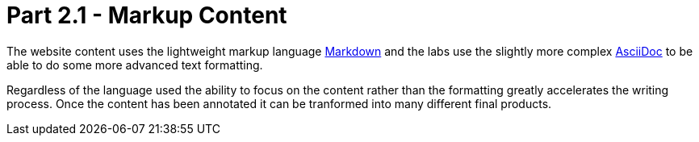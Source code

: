 = Part 2.1 - Markup Content

The website content uses the lightweight markup language https://en.wikipedia.org/wiki/Markdown[Markdown] and
the labs use the slightly more complex http://asciidoctor.org/docs/asciidoc-writers-guide/[AsciiDoc] to be able
to do some more advanced text formatting.

Regardless of the language used the ability to focus on the content rather than the formatting
greatly accelerates the writing process. Once the content has been annotated it can be tranformed into
many different final products.